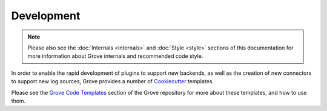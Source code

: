 .. _Cookiecutter: https://github.com/cookiecutter/cookiecutter
.. _Grove Code Templates: https://github.com/hashicorp-forge/grove/tree/main/templates/code

Development
===========

.. note::
    Please also see the :doc:`Internals <internals>` and :doc:`Style <style>` sections
    of this documentation for more information about Grove internals and recommended
    code style.

In order to enable the rapid development of plugins to support new backends, as well as
the creation of new connectors to support new log sources, Grove provides a number of
`Cookiecutter`_ templates.

Please see the `Grove Code Templates`_ section of the Grove repository for more about
these templates, and how to use them.
